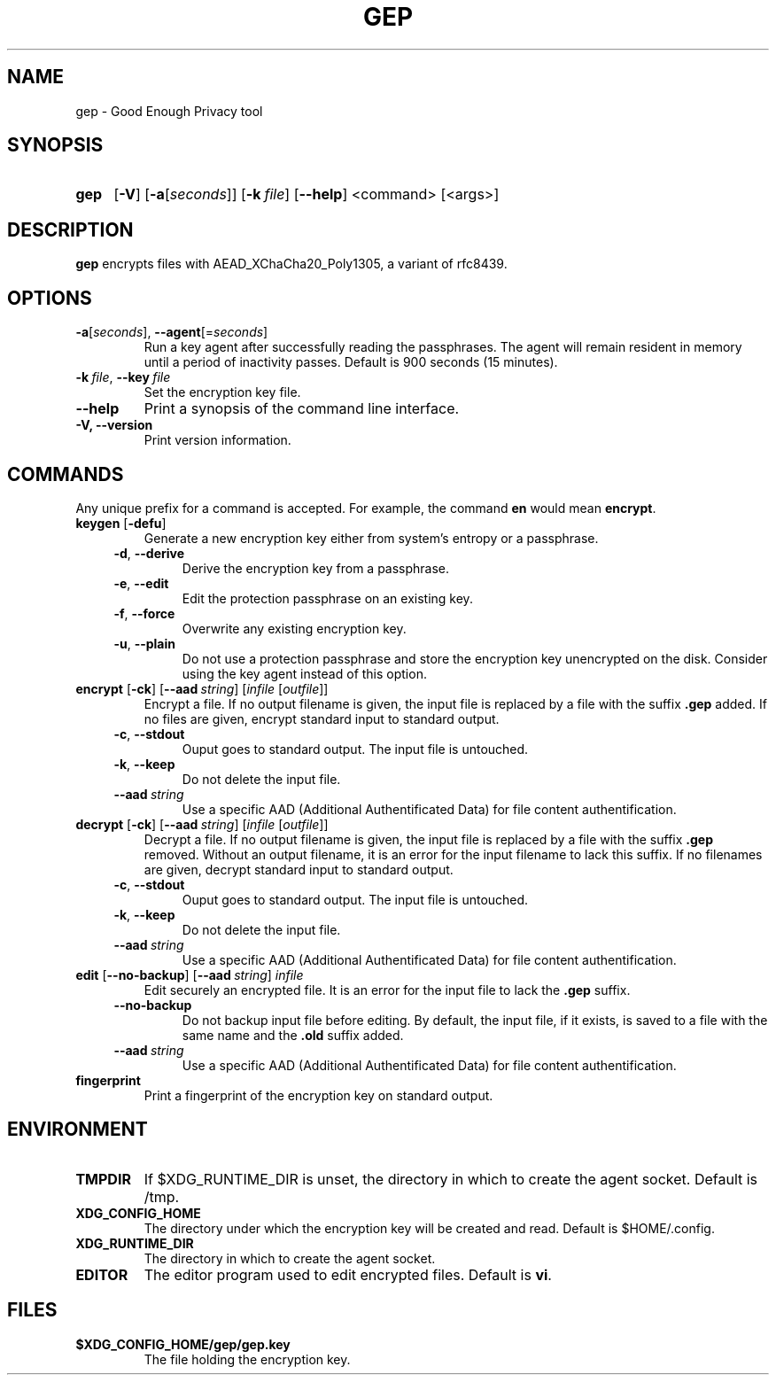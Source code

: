 .TH GEP 1
.SH NAME
gep \- Good Enough Privacy tool
.SH SYNOPSIS
.ad l
.nh
.HP 4
.B gep
[\fB-V\fR] [\fB-a\fR[\fIseconds\fR]] [\fB-k\ \fIfile\fR] [\fB\-\-help\fR]
<command> [<args>]
.SH DESCRIPTION
.B gep
encrypts files with AEAD_XChaCha20_Poly1305, a variant of rfc8439.
.SH OPTIONS
.TP
\fB\-a\fR[\fIseconds\fR], \fB\-\-agent\fR[=\fIseconds\fR]
Run a key agent after successfully reading the passphrases.
The agent will remain resident in memory until a period of inactivity passes.
Default is 900 seconds (15 minutes).
.TP
\fB\-k\ \fIfile\fR, \fB\-\-key\fR\ \fIfile\fR
Set the encryption key file.
.TP
\fB\-\-help\fR
Print a synopsis of the command line interface.
.TP
\fB\-V\fB, \fB\-\-version\fR
Print version information.
.SH COMMANDS
Any unique prefix for a command is accepted.
For example, the command \fBen\fR would mean \fBencrypt\fR.
.TP
\fBkeygen\fR [\fB\-defu\fR]
Generate a new encryption key either from system's entropy or a passphrase.
.RS 4
.TP
\fB\-d\fR, \fB\-\-derive\fR
Derive the encryption key from a passphrase.
.TP
\fB\-e\fR, \fB\-\-edit\fR
Edit the protection passphrase on an existing key.
.TP
\fB\-f\fR, \fB\-\-force\fR
Overwrite any existing encryption key.
.TP
\fB\-u\fR, \fB\-\-plain\fR
Do not use a protection passphrase and store the encryption key
unencrypted on the disk.  Consider using the key agent instead of this option.
.RE
.TP
\fBencrypt\fR [\fB\-ck\fR] [\fB--aad\fR\ \fIstring\fR] [\fIinfile\fR [\fIoutfile\fR]]
Encrypt a file.
If no output filename is given, the input file is replaced by a file with
the suffix \fB.gep\fR added.
If no files are given, encrypt standard input to standard output.
.RS 4
.TP
\fB\-c\fR, \fB\-\-stdout\fR
Ouput goes to standard output. The input file is untouched.
.TP
\fB\-k\fR, \fB\-\-keep\fR
Do not delete the input file.
.TP
\fB\-\-aad\fR\ \fIstring\fR
Use a specific AAD (Additional Authentificated Data) for
file content authentification.
.RE
.TP
\fBdecrypt\fR [\fB\-ck\fR] [\fB--aad\fR\ \fIstring\fR] [\fIinfile\fR [\fIoutfile\fR]]
Decrypt a file.
If no output filename is given, the input file is replaced by a file with
the suffix \fB.gep\fR removed.
Without an output filename, it is an error for the input filename
to lack this suffix.
If no filenames are given, decrypt standard input to standard output.
.RS 4
.TP
\fB\-c\fR, \fB\-\-stdout\fR
Ouput goes to standard output. The input file is untouched.
.TP
\fB\-k\fR, \fB\-\-keep\fR
Do not delete the input file.
.TP
\fB\-\-aad\fR\ \fIstring\fR
Use a specific AAD (Additional Authentificated Data) for
file content authentification.
.RE
.TP
\fBedit\fR [\fB--no-backup\fR] [\fB--aad\fR\ \fIstring\fR] \fIinfile\fR
Edit securely an encrypted file. It is an error for the input file to lack
the \fB.gep\fR suffix.
.RS 4
.TP
\fB\-\-no\-backup\fR
Do not backup input file before editing. By default, the input file,
if it exists, is saved to a file with the same name and the
\fB.old\fR suffix added.
.TP
\fB\-\-aad\fR\ \fIstring\fR
Use a specific AAD (Additional Authentificated Data) for
file content authentification.
.RE
.TP
\fBfingerprint\fR
Print a fingerprint of the encryption key on standard output.
.RE
.SH ENVIRONMENT
.TP
.B TMPDIR
If $XDG_RUNTIME_DIR is unset, the directory in which to create the agent socket.
Default is /tmp.
.TP
.B XDG_CONFIG_HOME
The directory under which the encryption key will be created and read.
Default is $HOME/.config.
.TP
.B XDG_RUNTIME_DIR
The directory in which to create the agent socket.
.TP
.B EDITOR
The editor program used to edit encrypted files. Default is \fBvi\fR.
.SH FILES
.TP
.B $XDG_CONFIG_HOME/gep/gep.key
The file holding the encryption key.
